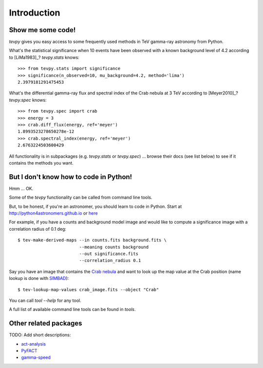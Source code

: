 .. _introduction:

Introduction
============

Show me some code!
------------------

`tevpy` gives you easy access to some frequently used methods in TeV gamma-ray astronomy from Python.

What's the statistical significance when 10 events have been observed with a known background level of 4.2
according to [LiMa1983]_?
`tevpy.stats` knows::

   >>> from tevpy.stats import significance
   >>> significance(n_observed=10, mu_background=4.2, method='lima')
   2.3979181291475453

What's the differential gamma-ray flux and spectral index of the Crab nebula at 3 TeV
according to [Meyer2010]_?
`tevpy.spec` knows::

   >>> from tevpy.spec import crab
   >>> energy = 3
   >>> crab.diff_flux(energy, ref='meyer')
   1.8993523278650278e-12
   >>> crab.spectral_index(energy, ref='meyer')
   2.6763224503600429

All functionality is in subpackages (e.g. `tevpy.stats` or `tevpy.spec`) ...
browse their docs (see list below) to see if it contains the methods you want.

But I don't know how to code in Python!
---------------------------------------

Hmm ... OK.

Some of the `tevpy` functionality can be called from command line tools.

But, to be honest, if you're an astronomer, you should learn to code in Python.
Start at http://python4astronomers.github.io or `here <http://www.astropy.org>`_  

For example, if you have a counts and background model image and would like to compute
a significance image with a correlation radius of 0.1 deg::

   $ tev-make-derived-maps --in counts.fits background.fits \
                           --meaning counts background
                           --out significance.fits
                           --correlation_radius 0.1

Say you have an image that contains the
`Crab nebula <http://en.wikipedia.org/wiki/Crab_Nebula>`_
and want to look up the map value at the Crab position 
(name lookup is done with `SIMBAD <http://simbad.u-strasbg.fr/simbad/>`_)::

   $ tev-lookup-map-values crab_image.fits --object "Crab"

You can call `tool --help` for any tool.

A full list of available command line tools can be found in `tools`.

Other related packages
----------------------

TODO: Add short descriptions:

* `act-analysis`_
* `PyFACT`_
* `gamma-speed`_

.. _act-analysis: https://bitbucket.org/kosack/act-analysis
.. _PyFACT: http://pyfact.readthedocs.org
.. _gamma-speed: https://github.com/gammapy/gamma-speed